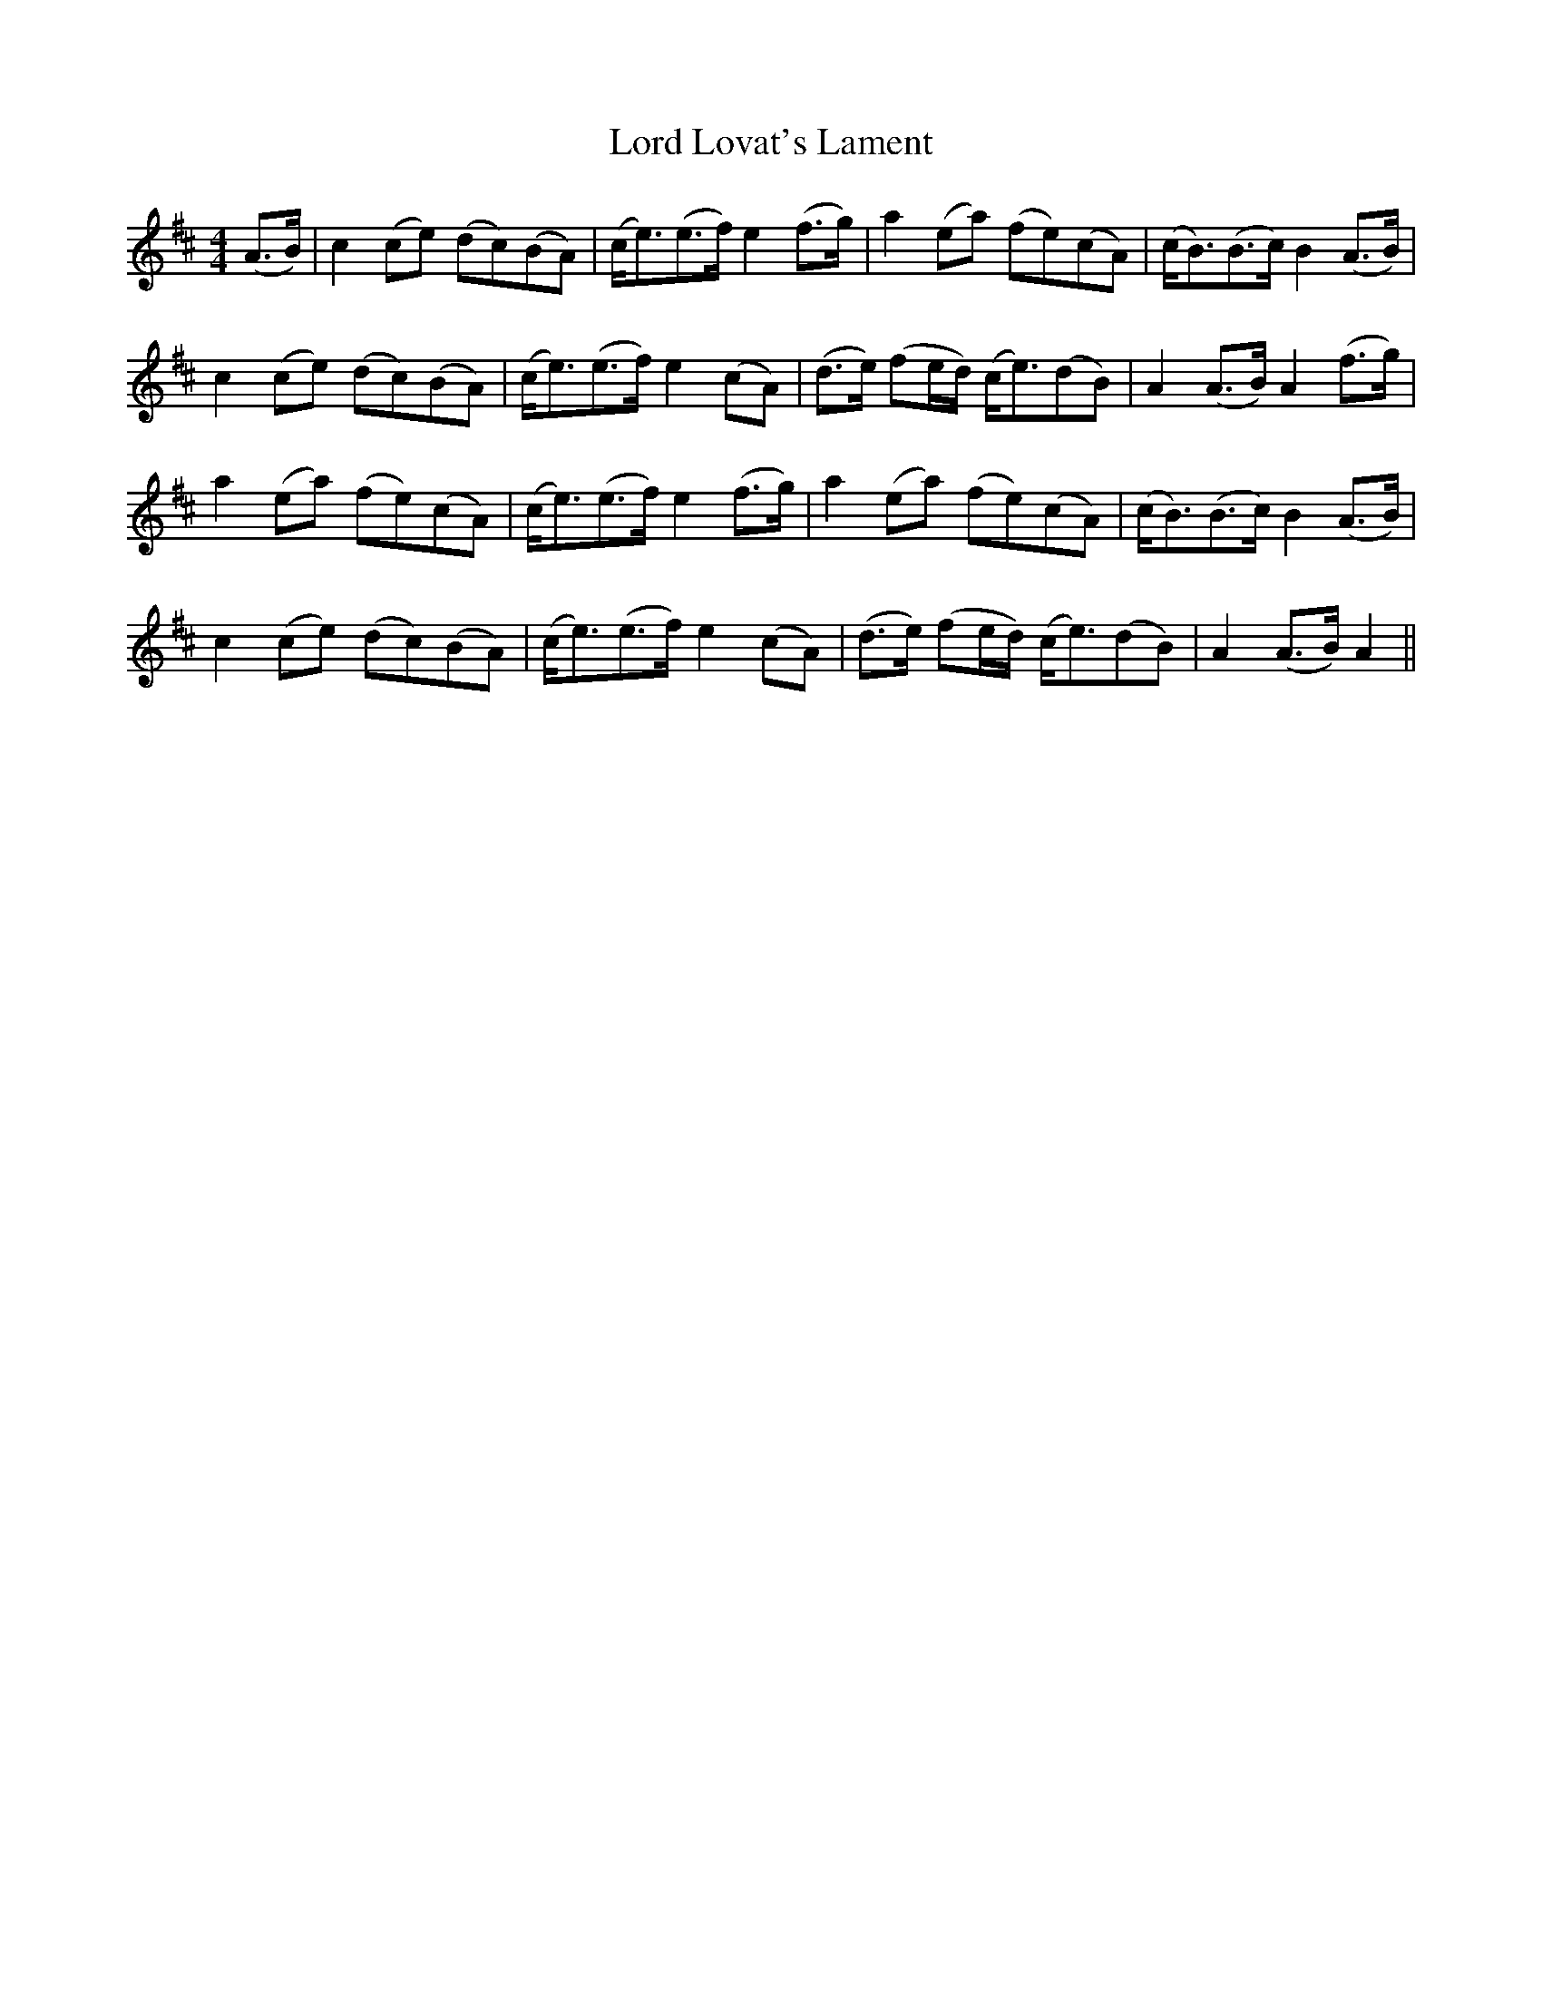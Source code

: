 X: 2
T: Lord Lovat's Lament
Z: Alastair Chisholm
S: https://thesession.org/tunes/3872#setting28847
R: hornpipe
M: 4/4
L: 1/8
K: Amix
(A>B)|c2 (ce) (dc)(BA)|(c<e)(e>f) e2 (f>g)|a2 (ea) (fe)(cA)|(c<B)(B>c) B2 (A>B) |
c2 (ce) (dc)(BA)|(c<e)(e>f) e2(cA)|(d>e) (fe/d/) (c<e)(dB)|A2 (A>B)A2 (f>g)|
a2 (ea) (fe)(cA)|(c<e)(e>f) e2 (f>g)|a2 (ea) (fe)(cA)|(c<B)(B>c) B2 (A>B)|
c2 (ce) (dc)(BA)|(c<e)(e>f)e2(cA)|(d>e) (fe/d/) (c<e)(dB)|A2(A>B) A2 ||
